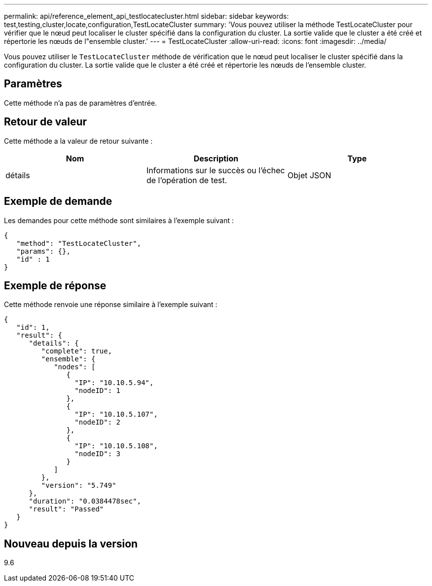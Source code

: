 ---
permalink: api/reference_element_api_testlocatecluster.html 
sidebar: sidebar 
keywords: test,testing,cluster,locate,configuration,TestLocateCluster 
summary: 'Vous pouvez utiliser la méthode TestLocateCluster pour vérifier que le nœud peut localiser le cluster spécifié dans la configuration du cluster. La sortie valide que le cluster a été créé et répertorie les nœuds de l"ensemble cluster.' 
---
= TestLocateCluster
:allow-uri-read: 
:icons: font
:imagesdir: ../media/


[role="lead"]
Vous pouvez utiliser le `TestLocateCluster` méthode de vérification que le nœud peut localiser le cluster spécifié dans la configuration du cluster. La sortie valide que le cluster a été créé et répertorie les nœuds de l'ensemble cluster.



== Paramètres

Cette méthode n'a pas de paramètres d'entrée.



== Retour de valeur

Cette méthode a la valeur de retour suivante :

|===
| Nom | Description | Type 


 a| 
détails
 a| 
Informations sur le succès ou l'échec de l'opération de test.
 a| 
Objet JSON

|===


== Exemple de demande

Les demandes pour cette méthode sont similaires à l'exemple suivant :

[listing]
----
{
   "method": "TestLocateCluster",
   "params": {},
   "id" : 1
}
----


== Exemple de réponse

Cette méthode renvoie une réponse similaire à l'exemple suivant :

[listing]
----
{
   "id": 1,
   "result": {
      "details": {
         "complete": true,
         "ensemble": {
            "nodes": [
               {
                 "IP": "10.10.5.94",
                 "nodeID": 1
               },
               {
                 "IP": "10.10.5.107",
                 "nodeID": 2
               },
               {
                 "IP": "10.10.5.108",
                 "nodeID": 3
               }
            ]
         },
         "version": "5.749"
      },
      "duration": "0.0384478sec",
      "result": "Passed"
   }
}
----


== Nouveau depuis la version

9.6

